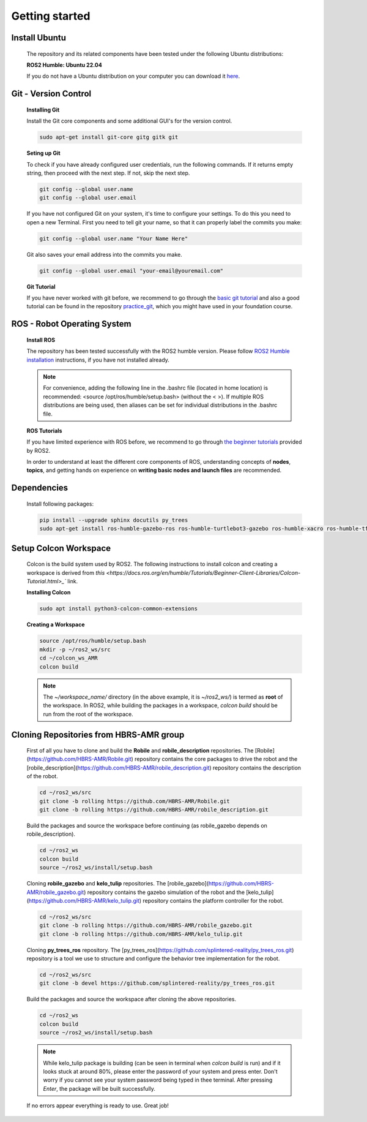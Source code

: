 .. _getting_started:

Getting started
###############

.. _install_ubuntu:

Install Ubuntu
==============

  The repository and its related components have been tested under the following Ubuntu distributions:

  **ROS2 Humble: Ubuntu 22.04**

  If you do not have a Ubuntu distribution on your computer you can download it `here <https://ubuntu.com/download/alternative-downloads>`_.

.. _git_version_control:

Git - Version Control
=====================

  **Installing Git**

  Install the Git core components and some additional GUI's for the version control.

  .. code-block:: bash

    sudo apt-get install git-core gitg gitk git

  **Seting up Git**

  To check if you have already configured user credentials, run the following commands. 
  If it returns empty string, then proceed with the next step. If not, skip the next step.
  
  .. code-block:: bash

    git config --global user.name
    git config --global user.email

  If you have not configured Git on your system, it's time to configure your settings. 
  To do this you need to open a new Terminal. First you need to tell git your name, 
  so that it can properly label the commits you make:

  .. code-block:: bash

     git config --global user.name "Your Name Here"

  Git also saves your email address into the commits you make.

  .. code-block:: bash

     git config --global user.email "your-email@youremail.com"


  **Git Tutorial**
  
  If you have never worked with git before, we recommend to go through the
  `basic git tutorial <http://excess.org/article/2008/07/ogre-git-tutorial/>`_ and 
  also a good tutorial can be found in the repository `practice_git <https://github.com/kvnptl/practice_git>`_, 
  which you might have used in your foundation course.

.. _robot_operating_system:

ROS - Robot Operating System
============================

  **Install ROS**

  The repository has been tested successfully with the ROS2 humble version.
  Please follow `ROS2 Humble installation <http://wiki.ros.org/noetic/Installation/Ubuntu>`_ instructions, if you have not installed already.

  .. note::
    For convenience, adding the following line in the .bashrc file (located in home location) is recommended: 
    <source /opt/ros/humble/setup.bash> (without the < >). If multiple ROS distributions are being used, 
    then aliases can be set for individual distributions in the .bashrc file.

  **ROS Tutorials**

  If you have limited experience with ROS before, we recommend to go through
  `the beginner tutorials <https://docs.ros.org/en/humble/Tutorials.html>`_ provided by ROS2.

  In order to understand at least the different core components of ROS, understanding concepts of **nodes**, **topics**, and getting hands on experience on **writing basic nodes and launch files** are recommended.

.. _setup_catkin_workspace:

Dependencies
======================

  Install following packages:

  .. code-block:: bash

    pip install --upgrade sphinx docutils py_trees
    sudo apt-get install ros-humble-gazebo-ros ros-humble-turtlebot3-gazebo ros-humble-xacro ros-humble-tf2-geometry-msgs ros-humble-turtle-tf2-py ros-humble-tf2-tools ros-humble-tf-transformations ros-humble-joint-state-publisher-gui ros-humble-joint-state-publisher ros-humble-joy-linux ros-humble-urg-node ros-humble-urg-node-msgs


Setup Colcon Workspace
=========================

  Colcon is the build system used by ROS2. The following instructions to install colcon and creating a workspace 
  is derived from `this <https://docs.ros.org/en/humble/Tutorials/Beginner-Client-Libraries/Colcon-Tutorial.html>_`` link.

  **Installing Colcon**

  .. code-block:: bash

    sudo apt install python3-colcon-common-extensions

  **Creating a Workspace**

  .. code-block:: bash

    source /opt/ros/humble/setup.bash
    mkdir -p ~/ros2_ws/src
    cd ~/colcon_ws_AMR
    colcon build
    
  .. note::
    The *~/workspace_name/* directory (in the above example, it is *~/ros2_ws/*) is termed as **root** of the workspace. 
    In ROS2, while building the packages in a workspace, *colcon build* should be run from the root of the workspace.

Cloning Repositories from HBRS-AMR group
============================================

  First of all you have to clone and build the **Robile** and **robile_description** repositories. The [Robile](https://github.com/HBRS-AMR/Robile.git) 
  repository contains the core packages to drive the robot and the [robile_description](https://github.com/HBRS-AMR/robile_description.git) repository 
  contains the description of the robot.

  .. code-block:: bash

    cd ~/ros2_ws/src  
    git clone -b rolling https://github.com/HBRS-AMR/Robile.git
    git clone -b rolling https://github.com/HBRS-AMR/robile_description.git

  Build the packages and source the workspace before continuing (as robile_gazebo depends on robile_description).

  .. code-block:: bash

    cd ~/ros2_ws
    colcon build
    source ~/ros2_ws/install/setup.bash

  Cloning **robile_gazebo** and **kelo_tulip** repositories. The [robile_gazebo](https://github.com/HBRS-AMR/robile_gazebo.git) 
  repository contains the gazebo simulation of the robot and the [kelo_tulip](https://github.com/HBRS-AMR/kelo_tulip.git) repository 
  contains the platform controller for the robot.

  .. code-block:: bash

    cd ~/ros2_ws/src
    git clone -b rolling https://github.com/HBRS-AMR/robile_gazebo.git
    git clone -b rolling https://github.com/HBRS-AMR/kelo_tulip.git

  Cloning **py_trees_ros** repository. The [py_trees_ros](https://github.com/splintered-reality/py_trees_ros.git) 
  repository is a tool we use to structure and configure the behavior tree implementation for the robot.

  .. code-block:: bash

    cd ~/ros2_ws/src
    git clone -b devel https://github.com/splintered-reality/py_trees_ros.git

  Build the packages and source the workspace after cloning the above repositories.

  .. code-block:: bash

    cd ~/ros2_ws
    colcon build
    source ~/ros2_ws/install/setup.bash

  .. note::
    While kelo_tulip package is building (can be seen in terminal when *colcon build* is run) and if it looks stuck at around 80%, please enter the password of your system and press enter. Don't worry if you cannot see your system password being typed in thee terminal. After pressing *Enter*, the package will be built successfully. 

  If no errors appear everything is ready to use. Great job!